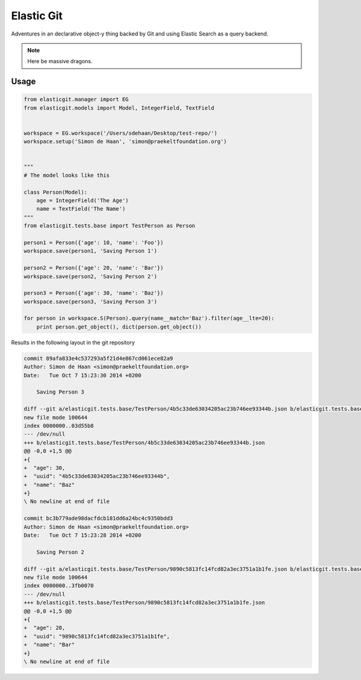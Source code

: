Elastic Git
===========

Adventures in an declarative object-y thing backed by Git and using Elastic
Search as a query backend.

.. note:: Here be massive dragons.

.. image:: https://travis-ci.org/smn/elastic-git.svg?branch=develop
    :target: https://travis-ci.org/smn/elastic-git

.. image:: https://coveralls.io/repos/smn/elastic-git/badge.png?branch=develop
  :target: https://coveralls.io/r/smn/elastic-git?branch=develop

Usage
-----

.. code-block:: python

    from elasticgit.manager import EG
    from elasticgit.models import Model, IntegerField, TextField


    workspace = EG.workspace('/Users/sdehaan/Desktop/test-repo/')
    workspace.setup('Simon de Haan', 'simon@praekeltfoundation.org')


    """
    # The model looks like this

    class Person(Model):
        age = IntegerField('The Age')
        name = TextField('The Name')
    """
    from elasticgit.tests.base import TestPerson as Person

    person1 = Person({'age': 10, 'name': 'Foo'})
    workspace.save(person1, 'Saving Person 1')

    person2 = Person({'age': 20, 'name': 'Bar'})
    workspace.save(person2, 'Saving Person 2')

    person3 = Person({'age': 30, 'name': 'Baz'})
    workspace.save(person3, 'Saving Person 3')

    for person in workspace.S(Person).query(name__match='Baz').filter(age__lte=20):
        print person.get_object(), dict(person.get_object())


Results in the following layout in the git repository

.. code-block:: diff

    commit 89afa833e4c537293a5f21d4e867cd061ece82a9
    Author: Simon de Haan <simon@praekeltfoundation.org>
    Date:   Tue Oct 7 15:23:30 2014 +0200

        Saving Person 3

    diff --git a/elasticgit.tests.base/TestPerson/4b5c33de63034205ac23b746ee93344b.json b/elasticgit.tests.base/TestPerson/4b5c33de63034205ac23b746ee93344b.json
    new file mode 100644
    index 0000000..03d55b8
    --- /dev/null
    +++ b/elasticgit.tests.base/TestPerson/4b5c33de63034205ac23b746ee93344b.json
    @@ -0,0 +1,5 @@
    +{
    +  "age": 30,
    +  "uuid": "4b5c33de63034205ac23b746ee93344b",
    +  "name": "Baz"
    +}
    \ No newline at end of file

    commit bc3b779ade98dacfdcb181dd6a24bc4c9350bdd3
    Author: Simon de Haan <simon@praekeltfoundation.org>
    Date:   Tue Oct 7 15:23:28 2014 +0200

        Saving Person 2

    diff --git a/elasticgit.tests.base/TestPerson/9890c5813fc14fcd82a3ec3751a1b1fe.json b/elasticgit.tests.base/TestPerson/9890c5813fc14fcd82a3ec3751a1b1fe.json
    new file mode 100644
    index 0000000..3fb0070
    --- /dev/null
    +++ b/elasticgit.tests.base/TestPerson/9890c5813fc14fcd82a3ec3751a1b1fe.json
    @@ -0,0 +1,5 @@
    +{
    +  "age": 20,
    +  "uuid": "9890c5813fc14fcd82a3ec3751a1b1fe",
    +  "name": "Bar"
    +}
    \ No newline at end of file
